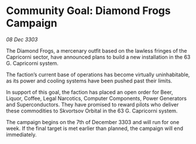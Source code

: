 * Community Goal: Diamond Frogs Campaign

/08 Dec 3303/

The Diamond Frogs, a mercenary outfit based on the lawless fringes of the Capricorni sector, have announced plans to build a new installation in the 63 G. Capricorni system. 

The faction’s current base of operations has become virtually uninhabitable, as its power and cooling systems have been pushed past their limits. 

In support of this goal, the faction has placed an open order for Beer, Liquor, Coffee, Legal Narcotics, Computer Components, Power Generators and Superconductors. They have promised to reward pilots who deliver these commodities to Skvortsov Orbital in the 63 G. Capricorni system. 

The campaign begins on the 7th of December 3303 and will run for one week. If the final target is met earlier than planned, the campaign will end immediately.